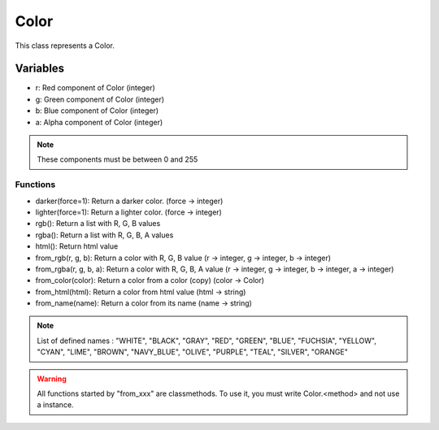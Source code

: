 Color
=====

This class represents a Color.

Variables
---------

- r: Red component of Color (integer)
- g: Green component of Color (integer)
- b: Blue component of Color (integer)
- a: Alpha component of Color (integer)
  
.. note:: These components must be between 0 and 255

Functions
^^^^^^^^^

- darker(force=1): Return a darker color. (force -> integer)
- lighter(force=1): Return a lighter color. (force -> integer)
- rgb(): Return a list with R, G, B values
- rgba(): Return a list with R, G, B, A values
- html(): Return html value
- from_rgb(r, g, b): Return a color with R, G, B value (r -> integer, g -> integer, b -> integer)
- from_rgba(r, g, b, a): Return a color with R, G, B, A value (r -> integer, g -> integer, b -> integer, a -> integer)
- from_color(color): Return a color from a color (copy) (color -> Color)
- from_html(html): Return a color from html value (html -> string)
- from_name(name): Return a color from its name (name -> string)

.. note:: List of defined names : "WHITE", "BLACK", "GRAY", "RED", "GREEN", "BLUE", "FUCHSIA", "YELLOW", "CYAN", "LIME", "BROWN", "NAVY_BLUE", "OLIVE", "PURPLE", "TEAL", "SILVER", "ORANGE"

.. warning:: All functions started by "from_xxx" are classmethods. To use it, you must write Color.<method> and not use a instance. 
